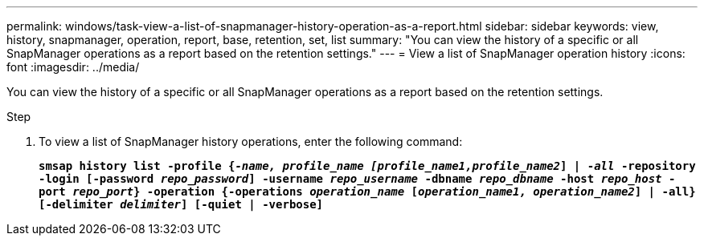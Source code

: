 ---
permalink: windows/task-view-a-list-of-snapmanager-history-operation-as-a-report.html
sidebar: sidebar
keywords: view, history, snapmanager, operation, report, base, retention, set, list
summary: "You can view the history of a specific or all SnapManager operations as a report based on the retention settings."
---
= View a list of SnapManager operation history
:icons: font
:imagesdir: ../media/

[.lead]
You can view the history of a specific or all SnapManager operations as a report based on the retention settings.

.Step

. To view a list of SnapManager history operations, enter the following command:
+
`*smsap history list -profile {_-name, profile_name [profile_name1,profile_name2_] | -_all_ -repository -login [-password _repo_password_] -username _repo_username_ -dbname _repo_dbname_ -host _repo_host_ -port _repo_port_} -operation {-operations _operation_name_ [_operation_name1, operation_name2_] | -all} [-delimiter _delimiter_] [-quiet | -verbose]*`
